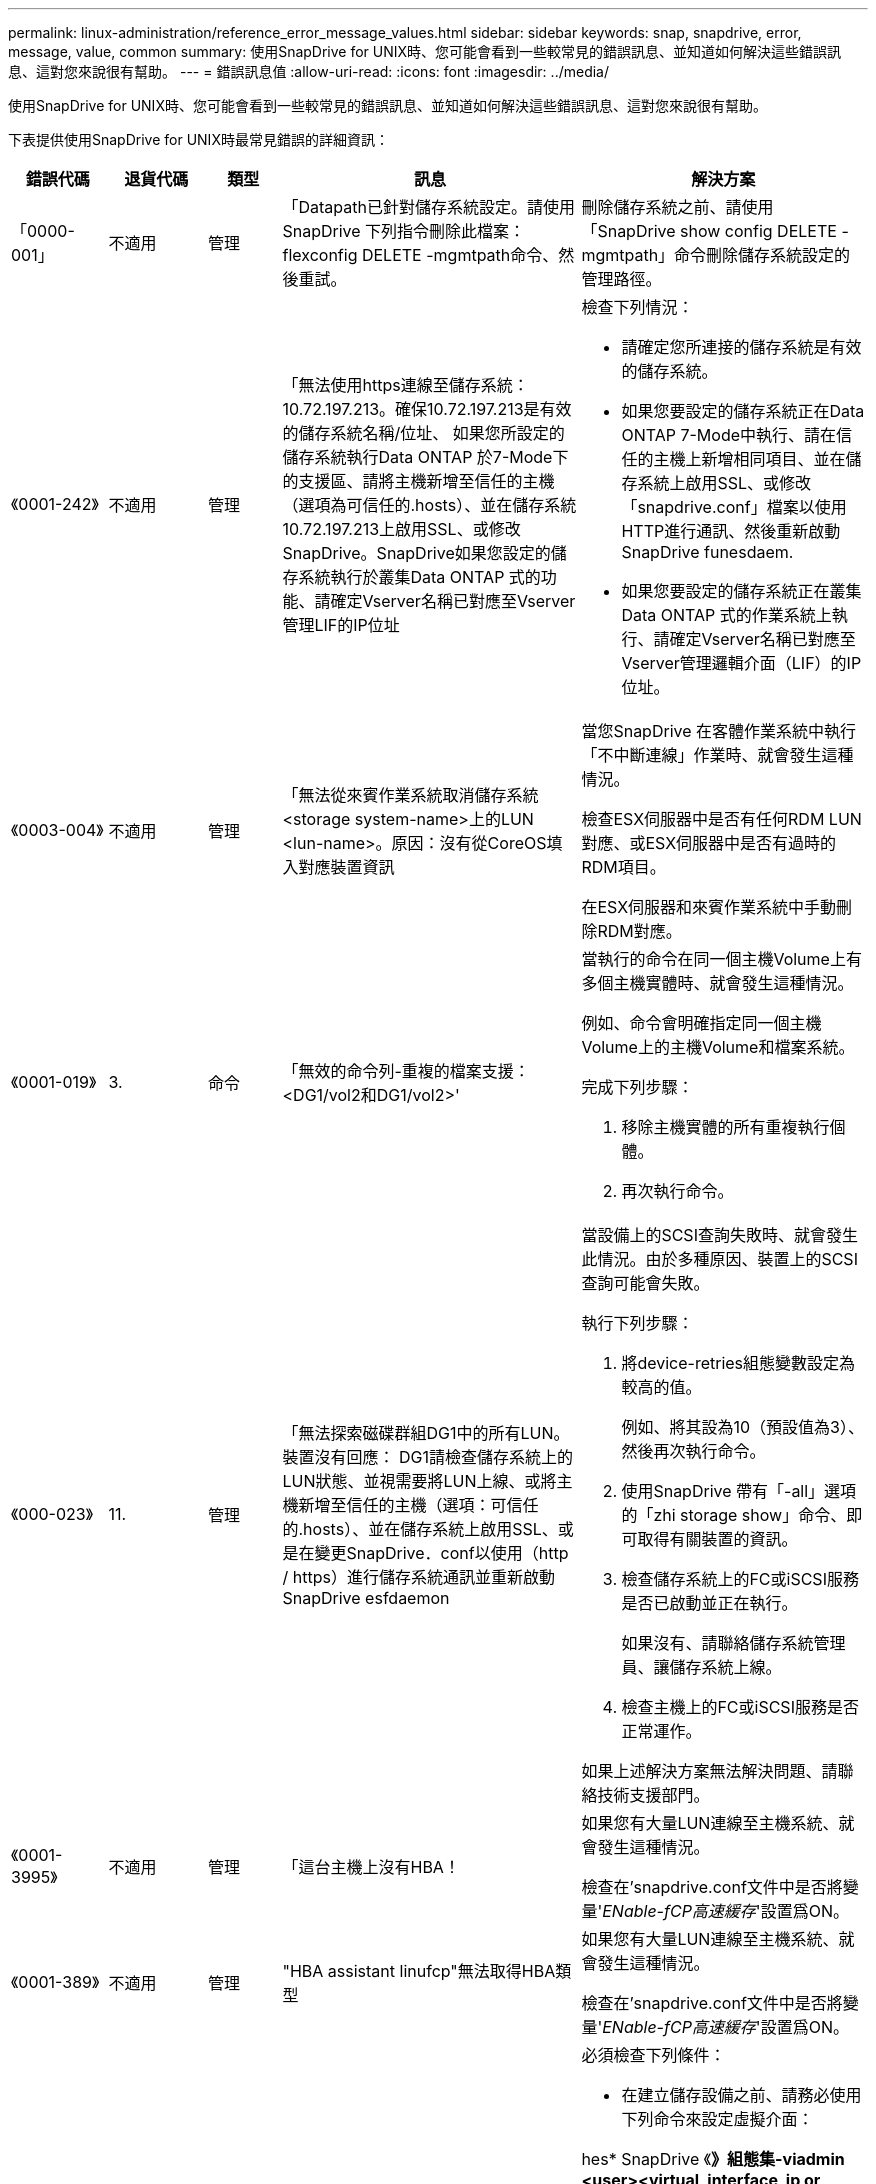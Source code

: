 ---
permalink: linux-administration/reference_error_message_values.html 
sidebar: sidebar 
keywords: snap, snapdrive, error, message, value, common 
summary: 使用SnapDrive for UNIX時、您可能會看到一些較常見的錯誤訊息、並知道如何解決這些錯誤訊息、這對您來說很有幫助。 
---
= 錯誤訊息值
:allow-uri-read: 
:icons: font
:imagesdir: ../media/


[role="lead"]
使用SnapDrive for UNIX時、您可能會看到一些較常見的錯誤訊息、並知道如何解決這些錯誤訊息、這對您來說很有幫助。

下表提供使用SnapDrive for UNIX時最常見錯誤的詳細資訊：

[cols="15,20,15,25,40"]
|===
| 錯誤代碼 | 退貨代碼 | 類型 | 訊息 | 解決方案 


 a| 
「0000-001」
 a| 
不適用
 a| 
管理
 a| 
「Datapath已針對儲存系統設定。請使用SnapDrive 下列指令刪除此檔案：flexconfig DELETE -mgmtpath命令、然後重試。
 a| 
刪除儲存系統之前、請使用「SnapDrive show config DELETE -mgmtpath」命令刪除儲存系統設定的管理路徑。



 a| 
《0001-242》
 a| 
不適用
 a| 
管理
 a| 
「無法使用https連線至儲存系統：10.72.197.213。確保10.72.197.213是有效的儲存系統名稱/位址、 如果您所設定的儲存系統執行Data ONTAP 於7-Mode下的支援區、請將主機新增至信任的主機（選項為可信任的.hosts）、並在儲存系統10.72.197.213上啟用SSL、或修改SnapDrive。SnapDrive如果您設定的儲存系統執行於叢集Data ONTAP 式的功能、請確定Vserver名稱已對應至Vserver管理LIF的IP位址
 a| 
檢查下列情況：

* 請確定您所連接的儲存系統是有效的儲存系統。
* 如果您要設定的儲存系統正在Data ONTAP 7-Mode中執行、請在信任的主機上新增相同項目、並在儲存系統上啟用SSL、或修改「snapdrive.conf」檔案以使用HTTP進行通訊、然後重新啟動SnapDrive funesdaem.
* 如果您要設定的儲存系統正在叢集Data ONTAP 式的作業系統上執行、請確定Vserver名稱已對應至Vserver管理邏輯介面（LIF）的IP位址。




 a| 
《0003-004》
 a| 
不適用
 a| 
管理
 a| 
「無法從來賓作業系統取消儲存系統<storage system-name>上的LUN <lun-name>。原因：沒有從CoreOS填入對應裝置資訊
 a| 
當您SnapDrive 在客體作業系統中執行「不中斷連線」作業時、就會發生這種情況。

檢查ESX伺服器中是否有任何RDM LUN對應、或ESX伺服器中是否有過時的RDM項目。

在ESX伺服器和來賓作業系統中手動刪除RDM對應。



 a| 
《0001-019》
 a| 
3.
 a| 
命令
 a| 
「無效的命令列-重複的檔案支援：<DG1/vol2和DG1/vol2>'
 a| 
當執行的命令在同一個主機Volume上有多個主機實體時、就會發生這種情況。

例如、命令會明確指定同一個主機Volume上的主機Volume和檔案系統。

完成下列步驟：

. 移除主機實體的所有重複執行個體。
. 再次執行命令。




 a| 
《000-023》
 a| 
11.
 a| 
管理
 a| 
「無法探索磁碟群組DG1中的所有LUN。裝置沒有回應： DG1請檢查儲存系統上的LUN狀態、並視需要將LUN上線、或將主機新增至信任的主機（選項：可信任的.hosts）、並在儲存系統上啟用SSL、或是在變更SnapDrive．conf以使用（http / https）進行儲存系統通訊並重新啟動SnapDrive esfdaemon
 a| 
當設備上的SCSI查詢失敗時、就會發生此情況。由於多種原因、裝置上的SCSI查詢可能會失敗。

執行下列步驟：

. 將device-retries組態變數設定為較高的值。
+
例如、將其設為10（預設值為3）、然後再次執行命令。

. 使用SnapDrive 帶有「-all」選項的「zhi storage show」命令、即可取得有關裝置的資訊。
. 檢查儲存系統上的FC或iSCSI服務是否已啟動並正在執行。
+
如果沒有、請聯絡儲存系統管理員、讓儲存系統上線。

. 檢查主機上的FC或iSCSI服務是否正常運作。


如果上述解決方案無法解決問題、請聯絡技術支援部門。



 a| 
《0001-3995》
 a| 
不適用
 a| 
管理
 a| 
「這台主機上沒有HBA！
 a| 
如果您有大量LUN連線至主機系統、就會發生這種情況。

檢查在'snapdrive.conf文件中是否將變量'_ENable-fCP高速緩存_'設置爲ON。



 a| 
《0001-389》
 a| 
不適用
 a| 
管理
 a| 
"HBA assistant linufcp"無法取得HBA類型
 a| 
如果您有大量LUN連線至主機系統、就會發生這種情況。

檢查在'snapdrive.conf文件中是否將變量'_ENable-fCP高速緩存_'設置爲ON。



 a| 
《0001-389》
 a| 
不適用
 a| 
管理
 a| 
"HBA assistant vmwarefcp"無法取得HBA類型
 a| 
必須檢查下列條件：

* 在建立儲存設備之前、請務必使用下列命令來設定虛擬介面：


hes* SnapDrive 《*》組態集-viadmin <user><virtual_interface_ip or name>_*》

* 檢查儲存系統是否存在虛擬介面、但仍會出現相同的錯誤訊息、然後重新啟動SnapDrive 適用於UNIX的版次、以使儲存建立作業成功。
* 檢查您是否符合中所述的Virtual Storage Console組態需求 link:https://www.netapp.com/pdf.html?item=/media/7350-ds-3057.pdf["適用於VMware vSphere的NetApp虛擬儲存主控台"]




 a| 
《0001-682》
 a| 
不適用
 a| 
管理
 a| 
「Host Preparation for new LUN失敗：不支援此功能檢查控制器。
 a| 
再次執行命令SnapDrive 以使執行過程順利完成。



 a| 
《0001-859》
 a| 
不適用
 a| 
管理
 a| 
「主機的介面都沒有NFS權限可存取儲存系統上的目錄<儲存系統名稱>。
 a| 
在「snapdrive.conf」檔案中、確認「_Check匯出權限-nfs_clone_」組態變數設為「Off」。



 a| 
《0002-253》
 a| 
 a| 
管理
 a| 
無法建立Flex Clone複本
 a| 
這是儲存系統端的錯誤。請收集sd-trace.log和儲存系統記錄以進行疑難排解。



 a| 
「0002-2664」
 a| 
 a| 
管理
 a| 
「FlexClone不支援檔案管理器<Filer name>'
 a| 
FlexClone不支援目前Data ONTAP 版本的儲存系統。將儲存系統Data ONTAP 的更新版本升級至7.0或更新版本、然後重試命令。



 a| 
《0002-265》
 a| 
 a| 
管理
 a| 
「無法在檔案管理器上檢查flex_clone授權<filername>'
 a| 
這是儲存系統端的錯誤。收集sd-trace.log和儲存系統記錄以進行疑難排解。



 a| 
「0002-266」
 a| 
不適用
 a| 
管理
 a| 
「FlexClone未獲得檔案管理器<filername>'的授權
 a| 
FlexClone未在儲存系統上獲得授權。在儲存系統上新增FlexClone授權後、請重試此命令。



 a| 
「0002-267」
 a| 
不適用
 a| 
管理
 a| 
「FlexClone不支援root volume <volume名稱>
 a| 
無法為根磁碟區建立FlexClones。



 a| 
「0002-270」
 a| 
不適用
 a| 
管理
 a| 
「Aggregate上的可用空間小於磁碟群組/ FlexClone中繼資料所需的<Size> MB（MB）。
 a| 
. 若要使用FlexClones連線至原始LUN、則需要在Aggregate上提供2 MB可用空間。
. 請依照步驟1和步驟2在Aggregate上釋放一些空間、然後重試命令。




 a| 
「0002-3332」
 a| 
不適用
 a| 
管理
 a| 
「現在的快照。使用者lnx197/142\john的qtree storage array1：/vol/vol1/qtre1存取遭拒。
 a| 
請聯絡Operations Manager管理員、將所需的功能授予使用者。



 a| 
「0002-3664」
 a| 
不適用
 a| 
管理
 a| 
「無法聯絡DFM：lnx197/146、請變更使用者名稱和/或密碼。
 a| 
驗證並修正SD-admin使用者的使用者名稱和密碼。



 a| 
「0002-2668」
 a| 
不適用
 a| 
管理
 a| 
「<Volume名稱>不是彈性磁碟區」
 a| 
無法為傳統磁碟區建立FlexClones。



 a| 
「0003-003」
 a| 
 a| 
管理
 a| 
. 「無法將儲存系統上的LUN <LUN_name>匯出至來賓作業系統。
+
 or

 a| 
* 檢查ESX伺服器中的ESX伺服器（或）過時RDM項目中是否有任何RDM LUN對應。
* 在ESX伺服器和來賓作業系統中手動刪除RDM對應。




 a| 
「0003-012」
 a| 
 a| 
管理
 a| 
「虛擬介面伺服器win2k3-225-238無法連線。
 a| 
未針對主機/客體作業系統設定NIS。

您必須在位於「/etc/hosts」的檔案中提供名稱和IP對應

例如：「# cat /etc/hosts10.72.225.238 win2k3-225-238.eng.org.com win2k3-225-238」



 a| 
《0001-552》
 a| 
不適用
 a| 
命令
 a| 
「不是有效的Volume複製或LUN複製」
 a| 
無法為傳統磁碟區建立Clone分割。



 a| 
《0001-553》
 a| 
不適用
 a| 
命令
 a| 
「無法分割「FS-Name」、因為<Filer- Name>的儲存空間不足。
 a| 
Clone分割會繼續進行分割程序、但由於儲存系統中沒有足夠的儲存空間、因此實體分割會突然停止。



 a| 
「0003-002」
 a| 
 a| 
命令
 a| 
「無法再將LUN匯出至來賓作業系統。
 a| 
由於ESX伺服器支援控制器的裝置數量已達到上限、因此您必須為客體作業系統新增更多控制器。

*附註：* ESX伺服器將每個客體作業系統的控制器上限限制為4。



 a| 
"9000-023"
 a| 
1.
 a| 
命令
 a| 
「沒有關鍵字-LUN的引數」
 a| 
當關鍵字為「-LUN」的命令沒有「_LUN_name_」引數時、就會發生此錯誤。

處理方式：執行下列其中一項；

. 使用`-LUN'關鍵字指定命令的"_LUN_name_"引數。
. 請查看SnapDrive 《支援UNIX的支援消息




 a| 
《0001-028》
 a| 
1.
 a| 
命令
 a| 
「File system（檔案系統）」是SnapDrive 指不是由支援部門管理的類型（HFS）。請重新提交您的要求、並退出檔案系統<mnt/qa/DG4/vol1>'
 a| 
當不支援的檔案系統類型是命令的一部分時、就會發生此錯誤。

處理方式：排除或更新檔案系統類型、然後再次使用命令。

如需最新的軟體相容性資訊、請參閱互通性對照表。



 a| 
《9000-030》
 a| 
1.
 a| 
命令
 a| 
LUN不能與其他關鍵字結合使用
 a| 
當您將「-LUN」關鍵字與「-FS」或「-dg」關鍵字結合使用時、就會發生此錯誤。這是語法錯誤、表示命令使用無效。

處理方式：只能使用「-LUN」關鍵字再次執行命令。



 a| 
《000-034》
 a| 
1.
 a| 
命令
 a| 
「安裝失敗：掛載：不是有效的區塊裝置」
 a| 
只有當複製的LUN已連線至Snapshot複本中的相同檔案、然後您嘗試執行「SnapDrive 還原快照」命令時、才會發生此錯誤。

此命令失敗、因為當您刪除複製的LUN時、iSCSI精靈會重新對應已還原LUN的裝置項目。

處理方式：執行下列其中一項：

. 再次執行「SnapDrive 還原功能」命令。
. 在嘗試還原原始LUN的Snapshot複本之前、請先刪除連線的LUN（如果它安裝在與Snapshot複本相同的檔案中）。




 a| 
《0001-046 and 0001-047》
 a| 
1.
 a| 
命令
 a| 
「無效的快照名稱：</vol/vol1/NO_filer_prefied>或無效的快照名稱：NO_LON_FILNAME -檔案管理器磁碟區名稱遺失」
 a| 
這是一種語法錯誤、表示命令的使用無效、其中Snapshot作業是以無效的Snapshot名稱嘗試。

處理方式：完成下列步驟：

. 使用SnapDrive 「Isfsnap清單-檔案管理器<filer-volume名稱>」命令取得Snapshot複本清單。
. 使用long快照名稱引數執行命令。




 a| 
《9000-047》
 a| 
1.
 a| 
命令
 a| 
"More不只提供一個-snapname參數"
 a| 
UNIX版無法在命令列中接受多個Snapshot名稱來執行任何Snapshot作業。SnapDrive

處理方式：再次執行命令、只需一個Snapshot名稱。



 a| 
《9000年9月》
 a| 
1.
 a| 
命令
 a| 
不能組合使用-g和-vg
 a| 
當您合併「-dg」和「-vg」關鍵字時、就會發生此錯誤。這是語法錯誤、表示命令使用無效。

處理方式：使用「-dg」或「-vg」關鍵字執行命令。



 a| 
「9000-050」
 a| 
1.
 a| 
命令
 a| 
不能將「-lvol」和「-hostvol」合併
 a| 
當您結合了「-lvol'」和「-hostvol'關鍵字時、就會發生此錯誤。這是語法錯誤、表示命令使用無效。處理方式：完成下列步驟：

. 在命令列中、將「-lvol'」選項變更為「-hostvol'」選項、反之亦然。
. 執行命令。




 a| 
《9000年》（9000年-057年）
 a| 
1.
 a| 
命令
 a| 
"Marising required -snapname arg辯論"
 a| 
這是一種語法錯誤、表示命令的使用無效、在未提供Snap_name引數的情況下、會嘗試Snapshot作業。

處理方式：以適當的Snapshot名稱執行命令。



 a| 
《000-067》
 a| 
6.
 a| 
命令
 a| 
「Snapshot Hourly」（每小時快照）SnapDrive
 a| 
這些是Data ONTAP 由NetApp所建立的每小時自動Snapshot複本。



 a| 
《0001-092》
 a| 
6.
 a| 
命令
 a| 
「napshot <non-exist_24965>不存在於檔案保有者：」
 a| 
在儲存系統上找不到指定的Snapshot複本。處理方式：使用「SnapDrive 功能表」命令尋找儲存系統中的Snapshot複本。



 a| 
《0001-099》
 a| 
10.
 a| 
管理
 a| 
「無效的快照名稱：<Exocet:/vol2/dbvol:New SnapName>不符合檔案管理器磁碟區名稱<Exocet:/vol/vol1>'
 a| 
這是一種語法錯誤、表示命令的使用無效、其中Snapshot作業是以無效的Snapshot名稱嘗試。

處理方式：完成下列步驟：

. 使用「SnapDrive Sfsnap list - filer _<filer-volume名稱_」命令取得Snapshot複本清單。
. 以SnapDrive 正確格式的Snapshot名稱執行命令、該名稱由適用於UNIX的人選項進行驗證。這些合格格式包括：「_long快照名稱_」和「_short_snap名稱_」。




 a| 
《0001-1222》
 a| 
6.
 a| 
管理
 a| 
「無法在檔案管理器<Exocet>上取得快照清單：指定的磁碟區不存在。
 a| 
如果指定的儲存系統（檔案管理器）磁碟區不存在、就會發生此錯誤。

處理方式：完成下列步驟：

. 請聯絡儲存設備管理員以取得有效儲存系統磁碟區的清單。
. 以有效的儲存系統磁碟區名稱執行命令。




 a| 
《0001-124》
 a| 
111.
 a| 
管理
 a| 
「無法移除檔案管理器<Exocet>: LUN clone上的<snap_dete_multi_inuse _24374>。
 a| 
指定Snapshot複本的「快照刪除」作業失敗、因為存在LUN複本。

處理方式：完成下列步驟：

. 使用SnapDrive 含有「-all」選項的「支援功能」show命令、尋找Snapshot複本的LUN實體複本（Snapshot複本輸出的一部分）。
. 請聯絡儲存設備管理員、將LUN從實體複本分割開來。
. 再次執行命令。




 a| 
《0001-155》
 a| 
4.
 a| 
命令
 a| 
「napshot <dup_snapname239880>已存在於<Exocet:/vol/vol1>。請使用-f（force）旗標覆寫現有的snapshot
 a| 
如果命令中使用的Snapshot複本名稱已經存在、就會發生此錯誤。

處理方式：執行下列其中一項：

. 以不同的Snapshot名稱再次執行命令。
. 再次使用「-f'（force）」旗標執行命令、以覆寫現有的Snapshot複本。




 a| 
《0001-158》
 a| 
84.
 a| 
命令
 a| 
「Disgroup組態自<snapshotexocet:/vol/vo l1:Overwrite _noforce_25 078>被使用以來已變更。移除hostvolvol（開發/ DG3/vol4）請使用「-f」（強制）旗標來覆寫警告和完整還原
 a| 
磁碟群組可以包含多個LUN、當磁碟群組組組態變更時、您會遇到此錯誤。例如、建立Snapshot複本時、磁碟群組由X個LUN數組成、複製完成後、磁碟群組可以有X+Y個LUN數。

處理方式：使用「-f」（force）旗標再次使用命令。



 a| 
《0001-185》
 a| 
不適用
 a| 
命令
 a| 
「torage show f失敗：檔案管理器上沒有可顯示或啟用SSL的NetApp裝置、或是在變更SnapDrive．conf以使用http進行檔案管理器通訊之後重試。
 a| 
發生此問題的原因如下：

如果主機上的iSCSI精靈或FC服務已停止或故障、即使SnapDrive 主機上已設定LUN、「show -all」命令仍會失敗。

處理方式：解決發生故障的iSCSI或FC服務。

設定LUN的儲存系統已關閉或正在重新開機。

處理方式：等到LUN正常運作。

設置的'_usehttps- to -filer_'組態變數值可能不是支援的組態。

處理方式：完成下列步驟：

. 使用「lanlun LUN show all」命令檢查是否有任何LUN對應至主機。
. 如果有任何LUN對應至主機、請遵循錯誤訊息中所述的指示。


將'_usehttps- to -filer_'組態變數的值變更（如果值為「Off」、則變更為「On」；如果值為「On」、則變更為「Off」）。



 a| 
《0001-226》
 a| 
3.
 a| 
命令
 a| 
「「建立快照」需要所有檔案支援程式都可存取。請確認下列無法存取的檔案：檔案系統：</mnt/qa/DG1/vol3>'
 a| 
當指定的主機實體不存在時、就會發生此錯誤。

處理方式：SnapDrive 再次使用「支援全部」選項的「支援儲存show」命令、尋找主機上的主機實體。



 a| 
《0001-242》
 a| 
18
 a| 
管理
 a| 
「無法連線至檔案管理器：<filername>'
 a| 
適用於UNIX、嘗試透過安全HTTP傳輸協定連線至儲存系統。SnapDrive當主機無法連線至儲存系統時、可能會發生此錯誤。

處理方式：完成下列步驟：

. 網路問題：
+
.. 使用nslookups命令檢查通過主機工作的儲存系統的DNS名稱解析。
.. 如果儲存系統不存在、請將其新增至DNS伺服器。
+
您也可以使用IP位址、而非主機名稱來連線至儲存系統。



. 儲存系統組態：
+
.. 若要讓UNIX運作、您必須擁有安全HTTP存取的授權金鑰。SnapDrive
.. 設定授權金鑰之後、請檢查您是否可以透過網頁瀏覽器存取儲存系統。


. 執行步驟1或步驟2或兩者後執行命令。




 a| 
《0001-243》
 a| 
10.
 a| 
命令
 a| 
「無效的dg名稱：<SDU_dg1>'
 a| 
當主機中沒有磁碟群組、而命令隨後又失敗時、就會發生此錯誤。例如、主機中不存在「_SDU_DG1_」。

處理方式：完成下列步驟：

. 使用「SnapDrive flexstorage show -all」命令取得所有磁碟群組名稱。
. 以正確的磁碟群組名稱再次執行命令。




 a| 
《0001-246》
 a| 
10.
 a| 
命令
 a| 
「無效的主機磁碟區名稱：」、有效格式為<vgname/hostvolname>、亦即<mygroup / vol2>'
 a| 
處理方式：再次執行命令、並針對主機磁碟區名稱使用下列適當格式：「vgname/hostvolname」



 a| 
《0001-360》
 a| 
34
 a| 
管理
 a| 
「無法在檔案管理器<Exocet>上建立LUN </vol/badvol1/nanehp13_ unnewDg_fve_SdLun>：沒有這類磁碟區」
 a| 
當指定路徑包含不存在的儲存系統磁碟區時、就會發生此錯誤。

處理方式：請聯絡您的儲存系統管理員、取得可供使用的儲存系統磁碟區清單。



 a| 
《0001-372》
 a| 
58
 a| 
命令
 a| 
bad LUN name:+'、</vol/vol1/SCE_lun2a>- format not sivaled'（錯誤LUN名稱：：+'、</vol/vol1/SCE_lun2a>-無法識別格式）
 a| 
如果命令中指定的LUN名稱不符合SnapDrive 支援UNIX的預先定義格式、就會發生此錯誤。UNIX版要求以下列預先定義的格式指定LUN名稱：「<filer-name:/vol/<volname>/<lun-name>」SnapDrive

處理方式：完成下列步驟：

. 使用「SnapDrive 支援功能」命令來瞭解SnapDrive 支援UNIX的LUN名稱的預先定義格式。
. 再次執行命令。




 a| 
《0001-373》
 a| 
6.
 a| 
命令
 a| 
「找不到下列1個LUN：Exocet:</vol/vol1/NotARealLun>'
 a| 
如果在儲存系統上找不到指定的LUN、就會發生此錯誤。

處理方式：執行下列其中一項：

. 若要查看連接到主機的LUN、請使用「SnapDrive flexstorage show -dev'命令或「SnapDrive flexstorage show -all'命令」。
. 若要查看儲存系統上的完整LUN清單、請聯絡儲存設備管理員、從儲存系統取得LUN show命令的輸出。




 a| 
《0001-3777》
 a| 
43.
 a| 
命令
 a| 
「磁碟群組名稱<name>已在使用中、或與其他實體發生衝突。
 a| 
當磁碟群組名稱已在使用中或與其他實體發生衝突時、就會發生此錯誤。處理方式：執行下列其中一項：

. 使用"-autorename"選項執行命令
. 使用SnapDrive 帶有"-all"選項的"flexstorage show"命令查找主機所使用的名稱。執行命令、指定主機未使用的其他名稱。




 a| 
《0001-380》
 a| 
43.
 a| 
命令
 a| 
「Host volume name <DG3/vol1> is already in use or piscoles.」（主機磁碟區名稱<DG3/vol1>已在使用中、或與其他實體發生衝突。
 a| 
當主機磁碟區名稱已在使用中或與其他實體發生衝突時、就會發生此錯誤

處理方式：執行下列其中一項：

. 使用"-autorename"選項執行命令。
. 使用SnapDrive 帶有"-all"選項的"flexstorage show"命令查找主機所使用的名稱。執行命令、指定主機未使用的其他名稱。




 a| 
《0001-417》
 a| 
51.
 a| 
命令
 a| 
「下列名稱已經在使用中：<myDG1>。請指定其他名稱
 a| 
處理方式：執行下列其中一項：

. 使用「-autorename"選項再次執行命令。
. 使用「SnapDrive 支援儲存的show - all」命令來尋找主機上的名稱。再次執行命令、明確指定主機未使用的其他名稱。




 a| 
《0001-430》
 a| 
51.
 a| 
命令
 a| 
「您無法同時指定-dg/vg和- lvol/hostvoldg/vol.」
 a| 
這是一種語法錯誤、表示命令的使用無效。命令列可以接受「-dg/vg」關鍵字或「-lvol/hostvol'」關鍵字、但不能同時接受這兩個關鍵字。

處理方式：只使用「-dg/vg」或「-lvol/hostvol'」關鍵字執行命令。



 a| 
《0001-4334》
 a| 
6.
 a| 
命令
 a| 
「napshot Exocets/vol/vol1：no_E IST不存在於儲存磁碟區Exocets/vol/vol1」
 a| 
如果在儲存系統上找不到指定的Snapshot複本、就會發生此錯誤。

處理方式：使用「SnapDrive 功能表」命令尋找儲存系統中的Snapshot複本。



 a| 
《0001-435》
 a| 
3.
 a| 
命令
 a| 
「您必須在命令列上指定所有主機磁碟區和/或所有檔案系統、或是提供-autodExpand選項。命令列上缺少下列名稱、但快照<snap2_5vg_singlLUN _remoit>中卻有這些名稱：主機磁碟區：<DG3/vol2>檔案系統：</mnt/qa/DG3/vol2>'
 a| 
指定的磁碟群組具有多個主機磁碟區或檔案系統、但命令中並未提及完整的設定集。

處理方式：執行下列其中一項：

. 使用「- autodexpand」選項重新發出命令。
. 使用「SnapDrive flexsnap show」命令可找到完整的主機磁碟區和檔案系統清單。執行指定所有主機磁碟區或檔案系統的命令。




 a| 
《0001-440》
 a| 
6.
 a| 
命令
 a| 
「napshot snap2_5VG_SINGLELUN_遠端不包含磁碟群組'gBAD'」
 a| 
當指定的磁碟群組不是指定Snapshot複本的一部分時、就會發生此錯誤。

處理方式：若要尋找指定磁碟群組是否有任何Snapshot複本、請執行下列其中一項：

. 使用「SnapDrive 功能表」命令、在儲存系統中尋找Snapshot複本。
. 使用「SnapDrive flexfsnap show」命令尋找Snapshot複本中的磁碟群組、主機磁碟區、檔案系統或LUN。
. 如果磁碟群組存在Snapshot複本、請以Snapshot名稱執行命令。




 a| 
《0001-4442》
 a| 
1.
 a| 
命令
 a| 
「多個目的地-<dis>和<dis1>指定給單一SnapConnect來源<SR>。請使用個別命令重試
 a| 
處理方式：執行個別的「SnapDrive Isfsnap Connect」命令、使新的目的地磁碟群組名稱（屬於snap Connect命令的一部分）不同於同一個「SnapDrive flexap connect」命令中其他磁碟群組單元的名稱。



 a| 
《0001-465》
 a| 
1.
 a| 
命令
 a| 
「下列檔案不存在且無法刪除：磁碟群組：<naneHP13_DG1>」
 a| 
主機上不存在指定的磁碟群組、因此指定磁碟群組的刪除作業失敗。

處理方式：使用SnapDrive 「All」（全部）選項的「SHALL SHALL SHALL」命令、查看主機上的實體清單。



 a| 
《0001-476》
 a| 
不適用
 a| 
管理
 a| 
「無法探索與<long LUN name>相關的裝置。如果使用多重路徑、可能會發生多重路徑組態錯誤。請驗證組態、然後重試
 a| 
這種失敗的原因可能很多。

* 無效的主機組態：
+
iSCSI、FC或多重路徑解決方案未正確設定。

* 無效的網路或交換器組態：
+
IP網路未設定適當的iSCSI流量轉送規則或篩選器、或FC交換器未設定建議的分區組態。



上述問題很難以演算法或循序方式進行診斷。

處理方式：NetApp建議您SnapDrive 在使用for UNIX之前、先依照《主機公用程式設定指南》（適用於特定作業系統）中建議的步驟、手動探索LUN。

發現LUN之後、請使用SnapDrive 適用於UNIX的指令。



 a| 
《0001-486》
 a| 
12.
 a| 
管理
 a| 
「LUN正在使用中、無法刪除。請注意、移除Volume Manager控制下的LUN時、若不先從Volume Manager控制項中適當移除、將會產生危險。
 a| 
UNIX版無法刪除屬於Volume群組的LUN。SnapDrive

處理方式：完成下列步驟：

. 使用命令「SnapDrive flexstorage delete -dg <dgname>'」刪除磁碟群組。
. 刪除LUN。




 a| 
《0001-494》
 a| 
12.
 a| 
命令
 a| 
「SnapDrive 無法刪除<myDG1>、因為其中仍有1個主機磁碟區存在。使用-full旗標刪除所有與<myDG1>'相關的檔案系統和主機磁碟區
 a| 
UNIX版無法刪除磁碟群組、除非明確要求刪除磁碟群組中的所有主機磁碟區。SnapDrive

處理方式：執行下列其中一項：

. 在命令中指定「-full」旗標。
. 完成下列步驟：
+
.. 使用「SnapDrive flexstorage show -all」命令取得磁碟群組中的主機磁碟區清單。
.. 在UNIX適用的指令中、明確提及每一項SnapDrive 。






 a| 
《0001-541》
 a| 
65
 a| 
命令
 a| 
「存取權限不足、無法在檔案管理器上建立LUN、<Exocet>。
 a| 
UNIX版使用root儲存系統（檔案管理器）磁碟區上的「shdhostname.prbac」或「shdsgeneric.prbacfile」來執行其虛擬存取控制機制。SnapDrive

處理方式：執行下列其中一項：

. 修改「shd-hostname.prbac'」或「shd generic」。儲存系統中的prbac'檔案、以包含下列必要權限（可以是一或多個）：
+
.. 無
.. SnapCreate
.. 快照使用
.. 全部抓取
.. 儲存設備建立刪除
.. 儲存設備使用
.. 儲存全部
.. 所有存取權
+
*附註：*

+
====
*** 如果您沒有「shd-hostname.prbac」檔案、請在儲存系統中修改「shdsgeneric.prbac」檔案。
*** 如果您同時擁有「shd-hostname.prbac"和「shdgeneric.prbac」檔案、則只能在儲存系統的「shdhostname.prbac"檔案中修改設定。


====


. 在「snapdrive.conf」檔案中、確定「all-access-if-rbacunspecified」組態變數設為「on」。




 a| 
《0001-559》
 a| 
不適用
 a| 
管理
 a| 
“在拍攝快照時選擇了I/O。請停止您的應用程式。請參閱SnapDrive 《資訊管理如需詳細資訊、請參閱指南
 a| 
如果您嘗試建立Snapshot複本、就會發生此錯誤、而平行輸入/輸出作業則發生在檔案規格上、而「shapcree-Cg - timeout」的值則設為「緊急」。

處理方式：將「shnapcree-CCG：timeout」的值設為「休閒」、以增加一致性群組逾時的值。



 a| 
《0001-570》
 a| 
6.
 a| 
命令
 a| 
「磁碟群組<DG1>不存在、因此無法調整大小」
 a| 
當主機中沒有磁碟群組、而命令隨後又失敗時、就會發生此錯誤。

處理方式：完成下列步驟：

. 使用「SnapDrive flexstorage show -all」命令取得所有磁碟群組名稱。
. 以正確的磁碟群組名稱執行命令。




 a| 
《0001-574》
 a| 
1.
 a| 
命令
 a| 
「<Vm助理> LVM不支援調整磁碟群組中的LUN大小」
 a| 
當用於執行此工作的Volume Manager不支援LUN大小調整時、就會發生此錯誤。

UNIX版的支援LUN大小調整取決於Volume Manager解決方案、如果LUN是磁碟群組的一部分。SnapDrive

處理方式：檢查您使用的Volume Manager是否支援LUN大小調整。



 a| 
《0001-616》
 a| 
6.
 a| 
命令
 a| 
在檔案管理器上找不到1個快照：Exocet：/vol/vol1：MySnapName>'
 a| 
UNIX版無法在命令列中接受多個Snapshot名稱來執行任何Snapshot作業。SnapDrive若要修正此錯誤、請以一個Snapshot名稱重新發出命令。

這是一種語法錯誤、表示命令的使用無效、其中Snapshot作業是以無效的Snapshot名稱嘗試。若要修正此錯誤、請完成下列步驟：

. 使用「SnapDrive Isfsnap清單-檔案管理器<filer-volume名稱>」命令取得Snapshot複本清單。
. 使用「* long快照名稱*」引數執行命令。




 a| 
「0001-640」
 a| 
1.
 a| 
命令
 a| 
「root檔案系統/不是SnapDrive 由功能性的系統管理」
 a| 
當主機上的root檔案系統不受SnapDrive UNIX版的支援時、就會發生此錯誤。這是對SnapDrive UNIX提出的無效要求。



 a| 
《0001-684》
 a| 
45
 a| 
管理
 a| 
「安裝表中已存在安裝點<fs_spec>。
 a| 
處理方式：執行下列其中一項：

. 使用不同的掛載點執行SnapDrive UNIX版的指令。
. 檢查掛載點是否未使用、然後手動（使用任何編輯器）從下列檔案刪除該項目：


Linux：/etc/Fstab



 a| 
《0001-796和0001-767》
 a| 
3.
 a| 
命令
 a| 
《0001-796和0001-767》
 a| 
UNIX版的同一個命令中不支援多個LUN、只能使用「-nolvm」選項。SnapDrive

處理方式：執行下列其中一項：

. 再次使用命令只指定一個具有「-nolvm」選項的LUN。
. 使用命令時不要使用「- nolvm」選項。這將使用主機中的受支援Volume Manager（如果有）。




 a| 
《2715》
 a| 
不適用
 a| 
不適用
 a| 
「Volume Restore Zphyr不可用於檔案管理器<檔案名稱>請繼續進行LUN還原」
 a| 
舊Data ONTAP 版的版本無法使用Volume Restore ZAPI。使用SFSR重新發出命令。



 a| 
《2278》
 a| 
不適用
 a| 
不適用
 a| 
「快照名稱>之後建立的快照沒有磁碟區複製...」 失敗
 a| 
分割或刪除複本



 a| 
《2280》
 a| 
不適用
 a| 
不適用
 a| 
「LUN已對應且不在作用中或快照<filespec-name>故障」
 a| 
取消對應/儲存設備會中斷主機實體的連線



 a| 
《2282》
 a| 
不適用
 a| 
不適用
 a| 
「SnapMirror關係不存在... 失敗
 a| 
. 刪除關聯、或
. 如果SnapDrive 已設定使用Operations Manager的for UNIX RBAC、請要求Operations Manager管理員授予使用者「.Dirfaps.DisruptBaseline'功能。




 a| 
《2286》
 a| 
不適用
 a| 
不適用
 a| 
「LUN不屬於<fsname>、在快照的磁碟區中是應用程式一致的... 失敗。Snapshot LUN並非由<fsname>擁有、這可能是應用程式不一致的
 a| 
驗證檢查結果中提及的LUN是否未被使用。之後才使用「-force」選項。



 a| 
《2289》
 a| 
不適用
 a| 
不適用
 a| 
「Snapshot <snapname>...之後沒有建立新的LUN ...」 失敗
 a| 
驗證檢查結果中提及的LUN是否未被使用。之後才使用「-force」選項。



 a| 
《2990》
 a| 
不適用
 a| 
不適用
 a| 
“無法執行不一致且更新的LUN檢查。Snapshot版本早於SDU 4.0
 a| 
當與「-vbsr」搭配使用時、使用適用於UNIX Snapshot的現象就會發生。SnapDrive手動檢查所建立的任何較新LUN將不再使用、然後繼續執行「-force」選項。



 a| 
《2292》
 a| 
不適用
 a| 
不適用
 a| 
「沒有新的快照存在... 失敗。建立的快照將會遺失。
 a| 
檢查檢查結果中提及的快照是否將不再使用。如果是、請繼續執行「-force」選項。



 a| 
"2297"
 a| 
不適用
 a| 
不適用
 a| 
正常檔案和LUN都存在... 失敗
 a| 
請確定檢查結果中提及的檔案和LUN不再使用。如果是、請繼續執行「-force」選項。



 a| 
《2302》
 a| 
不適用
 a| 
不適用
 a| 
"NFS匯出清單沒有外部主機... 失敗
 a| 
請聯絡儲存管理員、從匯出清單中移除外部主機、或確保外部主機未透過NFS使用磁碟區。



 a| 
《9000-305》
 a| 
不適用
 a| 
命令
 a| 
「無法偵測到/mnt/my_FS實體的類型。如果您知道實體類型、請提供特定選項（-LUN、-dg、-FS或-lvolol）
 a| 
如果實體已存在於主機中、請加以驗證。如果您知道實體的類型、請提供檔案規格類型。



 a| 
《9000-303》
 a| 
不適用
 a| 
命令
 a| 
「這個主機上有多個具有相同名稱的實體、例如/mnt/my_FS。針對您指定的實體提供特定選項（-LUN、-dg、-FS或-lvolol）
 a| 
使用者有多個具有相同名稱的實體。在此情況下、使用者必須明確提供檔案規格類型。



 a| 
《9000—304》
 a| 
不適用
 a| 
命令
 a| 
此命令不支援將/mnt/my_FS偵測為檔案系統類型的關鍵字
 a| 
此命令不支援對自動偵測的file_spec進行作業。請使用各自的操作說明進行驗證。



 a| 
《9000-301.》
 a| 
不適用
 a| 
命令
 a| 
「自動移轉發生內部錯誤」
 a| 
自動偵測引擎錯誤。提供追蹤和精靈記錄以供進一步分析。



 a| 
不適用
 a| 
不適用
 a| 
命令
 a| 
「napdrive.DC工具無法壓縮RHEL 5Ux環境中的資料」
 a| 
壓縮公用程式預設不會安裝。您必須安裝壓縮公用程式「ncompress」、例如「ncompress -4.2.4-47.i386.rpm」。

若要安裝壓縮公用程式、請輸入下列命令：「rpm -ivh ncomf-4.2.4-47.i386.rpm」



 a| 
不適用
 a| 
不適用
 a| 
命令
 a| 
「檔案無效」
 a| 
當指定的主機實體不存在或無法存取時、就會發生此錯誤。



 a| 
不適用
 a| 
不適用
 a| 
命令
 a| 
「工作ID無效」
 a| 
如果指定的工作ID無效或已查詢工作結果、則會針對複製分割狀態、結果或停止作業顯示此訊息。您必須指定有效或可用的工作ID、然後重試此作業。



 a| 
不適用
 a| 
不適用
 a| 
命令
 a| 
《plit is already progress》（正在進行中）
 a| 
下列情況會顯示此訊息：

* 特定Volume複製或LUN複製的實體複製分割已在進行中。
* 複本分割已完成、但不會移除工作。




 a| 
不適用
 a| 
不適用
 a| 
命令
 a| 
「不是有效的Volume複製或LUN複製」
 a| 
指定的檔案空間或LUN路徑名稱不是有效的Volume Clone或LUN Clone複製。



 a| 
不適用
 a| 
不適用
 a| 
命令
 a| 
「沒有空間可分割磁碟區」
 a| 
錯誤訊息是因為所需的儲存空間無法分割磁碟區。在Aggregate中釋放足夠空間、以分割Volume Clone。



 a| 
不適用
 a| 
不適用
 a| 
不適用
 a| 
「filer-data：jeting_dbsw資訊無法使用、LUN可能離線」
 a| 
如果不正確地設定了「etc/stb'」檔案、就可能發生此錯誤。在這種情況下、雖然掛載路徑是NFS、SnapDrive 但被用作UNIX的LUN。

處理方式：在檔案管理器名稱和交會路徑之間新增「/」。



 a| 
「0003-013」
 a| 
不適用
 a| 
命令
 a| 
「虛擬介面伺服器發生連線錯誤。請檢查虛擬介面伺服器是否已啟動並正在執行
 a| 
當ESX伺服器中的授權到期且VSC服務未執行時、可能會發生此錯誤。

處理方式：安裝ESX Server授權並重新啟動VSC服務。



 a| 
「0002-137」
 a| 
不適用
 a| 
命令
 a| 
「無法從Snapshot 10.231.72.21取得fsttype和mntOps：/vol/ips_vol3：/vol/ips_vol3：nfssnap。
 a| 
處理方式：執行下列其中一項

. 將資料路徑介面的IP位址或特定IP位址新增為主機名稱至「/etc/hosts」檔案。
. 在DNS中建立資料路徑介面或主機名稱IP位址的項目。
. 設定Vserver的資料生命期、以支援Vserver管理（使用防火牆原則=管理）
+
「* net int modify -vserver vserver_nameLIF_name-firewall-policy_mgmt*」

. 將主機的管理IP位址新增至Vserver的匯出規則。




 a| 
《13003》
 a| 
不適用
 a| 
命令
 a| 
「權限不足：使用者無法讀取此資源。
 a| 
此問題可在SnapDrive UNIX 5.2.2版的介紹中找到。在UNIX 5.2.2版之前、在for UNIX中設定的vsadmin使用者必須扮演「vsadmin_volume」角色。SnapDrive SnapDrive從UNIX 5.2.2的版本中、vsadmin使用者需要提升存取角色、否則SnapMirror-Get-iter ZAPI會失敗。SnapDrive

處理方式：建立角色vsadmin而非vsadmin_volume、然後指派給vsadmin使用者。



 a| 
《0001-16》
 a| 
不適用
 a| 
命令
 a| 
「無法取得儲存系統上的鎖定檔案。
 a| 
快照建立失敗、因為磁碟區空間不足。或是儲存系統中存在「.SnapDrive檔案鎖定」。

處理方式：執行下列其中一項：

. 刪除儲存系統上的檔案「/vol/<volname>//.SnapDrive鎖定」、然後重試Snapcreate作業。若要刪除檔案、請登入儲存系統、進入進階權限模式、並在儲存系統提示字元下執行「rm /vol/<volname>//.SnapDrive _lock」命令。
. 在拍攝快照之前、請先確認磁碟區中有足夠的可用空間。




 a| 
「0003-003」
 a| 
不適用
 a| 
管理
 a| 
「無法將儲存系統上的LUN匯出至來賓作業系統。原因：流程11019：MapStorage故障：沒有設定介面的儲存系統
 a| 
由於ESX伺服器中未設定儲存控制器、因此發生此錯誤。

處理方式：在ESX伺服器中新增儲存控制器和認證。



 a| 
《0001-4993》
 a| 
不適用
 a| 
管理
 a| 
「建立掛載點時發生錯誤：mkdir發生非預期的錯誤：mkdir：無法建立目錄：權限遭拒檢查掛載點是否位於automount路徑下。
 a| 
當目的地檔案規格位於自動掛載路徑之下時、複製作業會失敗。

處理方式：確定目的地檔案處理/掛載點不在自動掛載路徑下。



 a| 
「0009：049」
 a| 
不適用
 a| 
管理
 a| 
「從儲存系統的快照還原失敗：無法從Vserver上的Volume Snapshot複本還原檔案。
 a| 
當磁碟區大小已滿或磁碟區已超過自動刪除臨界值時、就會發生此錯誤。

處理方式：增加磁碟區大小、並確保磁碟區的臨界值維持在自動刪除值以下。



 a| 
《0001-682》
 a| 
不適用
 a| 
管理
 a| 
「Host Preparation for new LUN失敗：不支援此功能。
 a| 
當新LUN ID建立失敗時、就會發生此錯誤。

處理方式：增加要使用建立的LUN數量

「SnapDrive *」指的是「準備LUN」、包括：-count count_value_*

命令。



 a| 
《0003-060》
 a| 
不適用
 a| 
管理
 a| 
「無法取得磁碟群組的相關資訊：Volume Manager linuxlvms傳回vgdisplay命令失敗。
 a| 
當RHEL 5及更新版本使用適用於UNIX 4.1.1及更新版本時、就會發生此錯誤SnapDrive 。

處理方式：升級SnapDrive 支援功能、然後重試、因為SnapDrive 支援功能不適用於RHEL5及更新版本的UNIX 4.1.1及更新版本。



 a| 
「0009：045」
 a| 
不適用
 a| 
管理
 a| 
「在儲存系統上建立快照失敗：由於複本以快照做為備份、因此不允許執行快照作業。稍後再試一次
 a| 
此錯誤發生於單一檔案快照還原（SFSR）作業、然後立即建立快照。

處理方式：稍後重試Snapshot建立作業。



 a| 
《0001-304》
 a| 
不適用
 a| 
管理
 a| 
「建立磁碟/磁碟區群組時發生錯誤：Volume Manager失敗、原因如下：metainit：沒有這樣的檔案或目錄。
 a| 
使用SnapDrive Sun Cluster環境執行Sesfstorage create dg、hostvol和FS Solaris時、會發生此錯誤。

處理方式：解除安裝Sun Cluster軟體、然後重試作業。



 a| 
《0001-1222》
 a| 
不適用
 a| 
管理
 a| 
「無法在檔案管理器上取得快照清單、指定的磁碟區<volname>不存在。
 a| 
當UNIX版的Runf2嘗試使用已匯出的Volume作用中檔案系統路徑（實際路徑）、而非假匯出的Volume路徑來建立Snapshot時、就會發生此錯誤SnapDrive 。

處理方式：將磁碟區與匯出的作用中檔案系統路徑搭配使用。



 a| 
《0001-476》
 a| 
不適用
 a| 
管理
 a| 
「無法找到裝置。如果使用多重路徑、可能會發生多重路徑組態錯誤。請驗證組態、然後重試
 a| 
發生此錯誤的原因有多種。

請檢查下列條件：在建立儲存設備之前、請先確認分區正確無誤。

檢查「snapdrive.conf」檔案中的傳輸傳輸傳輸傳輸傳輸協定和多重路徑類型、並確保設定適當的值。

如果多重路徑類型設為nativempio start multipathd、請檢查多重路徑精靈狀態、然後重新啟動快照精靈。



 a| 
不適用
 a| 
不適用
 a| 
不適用
 a| 
因為無法使用lv、所以重新開機後、FS無法掛載
 a| 
當重新開機後無法使用lv時、就會發生這種情況。因此不會掛載檔案系統。

處理方式：重新開機後、執行vgchange（可啟動lv）、然後掛載檔案系統。



 a| 
不適用
 a| 
不適用
 a| 
不適用
 a| 
「與SDU精靈的狀態呼叫失敗。
 a| 
發生此錯誤的原因有多種。此錯誤表示SnapDrive 、與特定作業相關的UNIX版功能在作業完成之前、突然失敗（子精靈結束）。

如果建立或刪除儲存設備失敗並顯示「Status呼叫SnapDrive for UNIX精靈失敗」、可能是因為無法呼叫ONTAP 以取得Volume資訊。Volume取得者ZAPI可能會失敗。稍後再重試SnapDrive 執行此功能。

由於不適當的「多路徑.conf」值、UNIX作業在建立分割區或其他作業系統命令時執行「kpartx -l」時可能會失敗。SnapDrive確保設定適當的值、且「多重路徑.conf」檔案中不存在重複的關鍵字。

執行SFSR時SnapDrive 、針對UNIX的Sfing會建立暫時性Snapshot、如果快照值達到上限、則該Snapshot可能會失敗。刪除舊快照、然後重試還原作業。



 a| 
不適用
 a| 
不適用
 a| 
不適用
 a| 
「使用中的地圖、無法清除」
 a| 
如果在儲存設備刪除或中斷連線作業期間、嘗試清除多重路徑裝置時、有任何過時的裝置會留下此錯誤。

處理方式：執行命令、檢查是否有任何過時的裝置

‘*多重路徑*’

'_l egrep -ifail_'並確保在'multiPath.conf'檔案中、'_flush_on_last _del_'設為'yes'。

|===
*相關資訊*

https://mysupport.netapp.com/NOW/products/interoperability["NetApp互通性"]

https://library.netapp.com/ecm/ecm_download_file/ECMLP2547936["《Linux Unified Host Utilities 7.1安裝指南》"]
